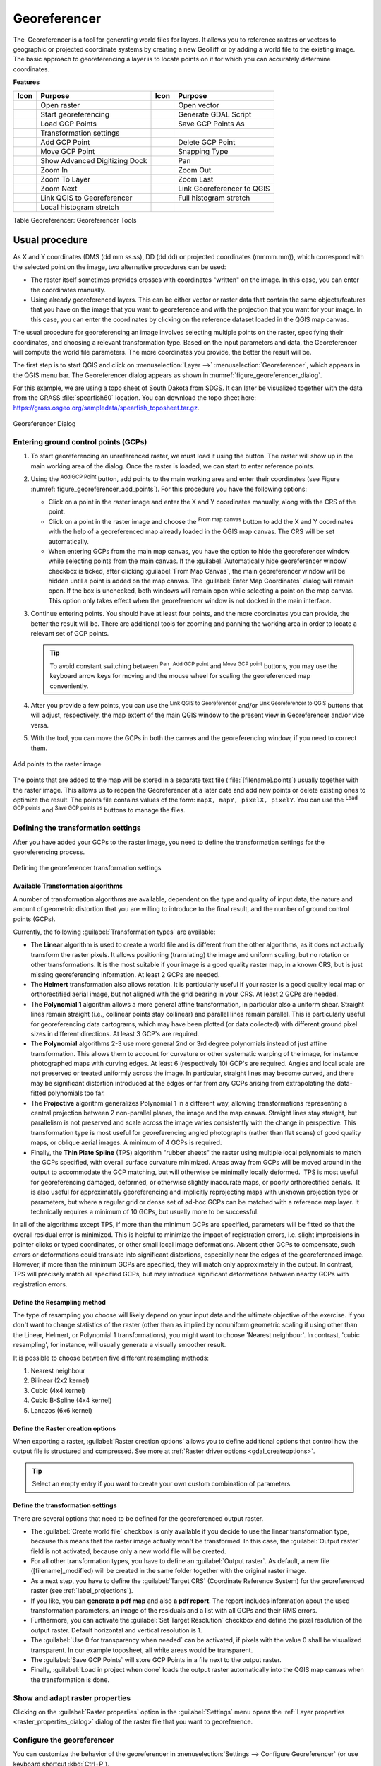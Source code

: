 .. index:: Georeferencing images
   single: Raster; Georeference
.. _`georef`:

Georeferencer
=============

.. only:: html

   .. contents::
      :local:

The |georefRun| Georeferencer is a tool for generating world files for layers.
It allows you to reference rasters or vectors to geographic or projected coordinate systems by
creating a new GeoTiff or by adding a world file to the existing image. The basic
approach to georeferencing a layer is to locate points on it for which
you can accurately determine coordinates.

**Features**

.. index::
   single: Tools; Georeferencer tools

.. _table_georeferencer_tools:

+--------------------------------+------------------------------+-------------------------------+-------------------------------+
| Icon                           | Purpose                      | Icon                          | Purpose                       |
+================================+==============================+===============================+===============================+
| |addRasterLayer|               | Open raster                  | |addOgrLayer|                 | Open vector                   |
+--------------------------------+------------------------------+-------------------------------+-------------------------------+
| |start|                        | Start georeferencing         | |gdalScript|                  | Generate GDAL Script          |
+--------------------------------+------------------------------+-------------------------------+-------------------------------+
| |loadGCPpoints|                | Load GCP Points              | |saveGCPPointsAs|             | Save GCP Points As            |
+--------------------------------+------------------------------+-------------------------------+-------------------------------+
| |transformSettings|            | Transformation settings      |                               |                               |
+--------------------------------+------------------------------+-------------------------------+-------------------------------+
| |addGCPPoint|                  | Add GCP Point                | |deleteGCPPoint|              | Delete GCP Point              |
+--------------------------------+------------------------------+-------------------------------+-------------------------------+
| |moveGCPPoint|                 | Move GCP Point               | |snapping|                    | Snapping Type                 |
+--------------------------------+------------------------------+-------------------------------+-------------------------------+
| |cad|                          | Show Advanced Digitizing Dock| |pan|                         | Pan                           |
+--------------------------------+------------------------------+-------------------------------+-------------------------------+
| |zoomIn|                       | Zoom In                      | |zoomOut|                     | Zoom Out                      |
+--------------------------------+------------------------------+-------------------------------+-------------------------------+
| |zoomToLayer|                  | Zoom To Layer                | |zoomLast|                    | Zoom Last                     |
+--------------------------------+------------------------------+-------------------------------+-------------------------------+
| |zoomNext|                     | Zoom Next                    | |linkGeorefToQGis|            | Link Georeferencer to QGIS    |
+--------------------------------+------------------------------+-------------------------------+-------------------------------+
| |linkQGisToGeoref|             | Link QGIS to Georeferencer   | |fullHistogramStretch|        | Full histogram stretch        |
+--------------------------------+------------------------------+-------------------------------+-------------------------------+
| |localHistogramStretch|        | Local histogram stretch      |                               |                               |
+--------------------------------+------------------------------+-------------------------------+-------------------------------+

Table Georeferencer: Georeferencer Tools

Usual procedure
---------------

As X and Y coordinates (DMS (dd mm ss.ss), DD (dd.dd) or projected coordinates
(mmmm.mm)), which correspond with the selected point on the image, two
alternative procedures can be used:

* The raster itself sometimes provides crosses with coordinates "written" on the
  image. In this case, you can enter the coordinates manually.
* Using already georeferenced layers. This can be either vector or raster data
  that contain the same objects/features that you have on the image that you want
  to georeference and with the projection that you want for your image. In this case,
  you can enter the coordinates by clicking on the reference dataset loaded in the
  QGIS map canvas.

The usual procedure for georeferencing an image involves selecting multiple
points on the raster, specifying their coordinates, and choosing a relevant
transformation type. Based on the input parameters and data, the Georeferencer will
compute the world file parameters. The more coordinates you provide, the better
the result will be.

The first step is to start QGIS and click on :menuselection:`Layer -->` |georefRun|
:menuselection:`Georeferencer`, which appears in the QGIS menu bar. The Georeferencer
dialog appears as shown in :numref:`figure_georeferencer_dialog`.

For this example, we are using a topo sheet of South Dakota from SDGS. It can
later be visualized together with the data from the GRASS :file:`spearfish60`
location. You can download the topo sheet here:
https://grass.osgeo.org/sampledata/spearfish_toposheet.tar.gz.

.. _figure_georeferencer_dialog:

.. figure:: img/georef.png
   :align: center

   Georeferencer Dialog


.. _`georeferencer_entering`:

Entering ground control points (GCPs)
......................................

#. To start georeferencing an unreferenced raster, we must load it using the
   |addRasterLayer| button. The raster will show up in the main working
   area of the dialog. Once the raster is loaded, we can start to enter reference
   points.
#. Using the |addGCPPoint| :sup:`Add GCP Point` button, add points to the
   main working area and enter their coordinates (see Figure :numref:`figure_georeferencer_add_points`).
   For this procedure you have the following options:

   - Click on a point in the raster image and enter the X and Y coordinates
     manually, along with the CRS of the point.
   - Click on a point in the raster image and choose the |pencil|
     :sup:`From map canvas` button to add the X and Y coordinates with the help of a
     georeferenced map already loaded in the QGIS map canvas. The CRS will be set
     automatically.
   - When entering GCPs from the main map canvas, you have the option to hide 
     the georeferencer window while selecting points from the main canvas. 
     If the |checkbox| :guilabel:`Automatically hide georeferencer window` 
     checkbox is ticked, after clicking |pencil| :guilabel:`From Map Canvas`, 
     the main georeferencer window will be hidden until a point is added on the 
     map canvas. 
     The :guilabel:`Enter Map Coordinates` dialog will remain open. 
     If the box is unchecked, both windows will remain open while selecting a 
     point on the map canvas. 
     This option only takes effect when the georeferencer window is not docked 
     in the main interface. 
#. Continue entering points. You should have at least four points, and the more
   coordinates you can provide, the better the result will be. There are
   additional tools for zooming and panning the working area in
   order to locate a relevant set of GCP points.

   .. tip::

    To avoid constant switching between |pan| :sup:`Pan`, |addGCPPoint| :sup:`Add GCP point`
    and |moveGCPPoint| :sup:`Move GCP point` buttons,
    you may use the keyboard arrow keys for moving and the mouse wheel for scaling the georeferenced map conveniently.

#. After you provide a few points, you can use the |linkQGisToGeoref| :sup:`Link QGIS to Georeferencer`
   and/or |linkGeorefToQGis| :sup:`Link Georeferencer to QGIS` buttons that will adjust, respectively,
   the map extent of the main QGIS window to the present view in Georeferencer and/or vice versa.
#. With the |moveGCPPoint| tool, you can move the GCPs in both the canvas and the
   georeferencing window, if you need to correct them.

.. _figure_georeferencer_add_points:

.. figure:: img/choose_points.png
   :align: center

   Add points to the raster image

The points that are added to the map will be stored in a separate text file
(:file:`[filename].points`) usually together with the raster image. This allows
us to reopen the Georeferencer at a later date and add new points or delete
existing ones to optimize the result. The points file contains values of the
form: ``mapX, mapY, pixelX, pixelY``. You can use the |loadGCPpoints|
:sup:`Load GCP points` and |saveGCPPointsAs| :sup:`Save GCP points as` buttons to
manage the files.

.. _`georeferencer_transformation`:

Defining the transformation settings
....................................

After you have added your GCPs to the raster image, you need to define the
transformation settings for the georeferencing process.

.. _figure_georeferencer_transform:

.. figure:: img/transformation_settings.png
   :align: center

   Defining the georeferencer transformation settings


Available Transformation algorithms
^^^^^^^^^^^^^^^^^^^^^^^^^^^^^^^^^^^

A number of transformation algorithms are available, dependent on the type and quality of input data, the
nature and amount of geometric distortion that you are willing to introduce to the final
result, and the number of ground control points (GCPs).

Currently, the following :guilabel:`Transformation types` are available:

*  The **Linear** algorithm is used to create a world file and is different
   from the other algorithms, as it does not actually transform the raster pixels.
   It allows positioning (translating) the image and uniform scaling, but no rotation or other transformations.
   It is the most suitable if your image is a good quality raster map, in a known CRS, but is just missing georeferencing information. At least 2 GCPs are needed.
   
*  The **Helmert** transformation also allows rotation. It is particularly useful if your raster is a good quality local 
   map or orthorectified aerial image, but not aligned with the grid bearing in your CRS. At least 2 GCPs are needed.
   
*  The **Polynomial 1** algorithm allows a more general affine transformation, in particular also a uniform shear. Straight lines remain straight 
   (i.e., collinear points stay collinear) and parallel lines remain parallel. This is particularly useful for georeferencing data cartograms, 
   which may have been plotted (or data collected) with different ground pixel sizes in different directions. At least 3 GCP's are required.

*  The **Polynomial** algorithms 2-3 use more general 2nd or 3rd degree polynomials instead of just affine transformation. This allows them to account 
   for curvature or other systematic warping of the image, for instance photographed maps with curving edges. At least 6 (respectively 10) GCP's are required.  
   Angles and local scale are not preserved or treated uniformly across the image. In particular, straight lines may become curved, and there may be significant 
   distortion introduced at the edges or far from any GCPs arising from extrapolating the data-fitted polynomials too far.

*  The **Projective** algorithm generalizes Polynomial 1 in a different way, allowing transformations representing a central projection between 2 non-parallel planes, 
   the image and the map canvas. Straight lines stay straight, but parallelism is not preserved and scale across the image varies consistently with the 
   change in perspective. This transformation type is most useful for georeferencing angled photographs (rather than flat scans) of good quality maps, or 
   oblique aerial images. A minimum of 4 GCPs is required.
   
*  Finally, the **Thin Plate Spline** (TPS) algorithm "rubber sheets" the raster using multiple local polynomials to match the GCPs specified, with overall 
   surface curvature minimized. Areas away from GCPs will be moved around in the output to 
   accommodate the GCP matching, but will otherwise be minimally locally deformed.  TPS is most useful for georeferencing damaged, deformed, or otherwise slightly 
   inaccurate maps, or poorly orthorectified aerials.  It is also useful for approximately georeferencing and implicitly reprojecting maps with unknown projection type 
   or parameters, but where a regular grid or dense set of ad-hoc GCPs can be matched with a reference map layer. It technically requires a minimum of 
   10 GCPs, but usually more to be successful.
   
In all of the algorithms except TPS, if more than the minimum GCPs are specified, parameters will be fitted so that the overall residual error is minimized. 
This is helpful to minimize the impact of registration errors, i.e. slight imprecisions in pointer clicks or typed coordinates, or other small local image deformations.  
Absent other GCPs to compensate, such errors or deformations could translate into significant distortions, especially 
near the edges of the georeferenced image.  However, if more than the minimum GCPs are specified, they will match only approximately in the output.  
In contrast, TPS will precisely match all specified GCPs, but may introduce significant deformations between nearby GCPs with registration errors.

Define the Resampling method
^^^^^^^^^^^^^^^^^^^^^^^^^^^^

The type of resampling you choose will likely depend on your input data
and the ultimate objective of the exercise. If you don't want to change
statistics of the raster (other than as implied by nonuniform geometric scaling if using other than the Linear, Helmert, or Polynomial 1 transformations), 
you might want to choose 'Nearest neighbour'. In contrast, 
'cubic resampling', for instance, will usually generate a visually smoother result.

It is possible to choose between five different resampling methods:

#. Nearest neighbour
#. Bilinear (2x2 kernel)
#. Cubic (4x4 kernel)
#. Cubic B-Spline (4x4 kernel)
#. Lanczos (6x6 kernel)

Define the Raster creation options
^^^^^^^^^^^^^^^^^^^^^^^^^^^^^^^^^^

When exporting a raster, |checkbox| :guilabel:`Raster creation options` allows you to define
additional options that control how the output file is structured and compressed.
See more at :ref:`Raster driver options <gdal_createoptions>`.

.. tip:: Select an empty entry if you want to create your own custom combination of parameters.

Define the transformation settings
^^^^^^^^^^^^^^^^^^^^^^^^^^^^^^^^^^

There are several options that need to be defined for the georeferenced output
raster.

* The |checkbox| :guilabel:`Create world file` checkbox is only available if you
  decide to use the linear transformation type, because this means that the
  raster image actually won't be transformed. In this case, the
  :guilabel:`Output raster` field is not activated, because only a new world file will
  be created.
* For all other transformation types, you have to define an :guilabel:`Output raster`.
  As default, a new file ([filename]_modified) will be created in the
  same folder together with the original raster image.
* As a next step, you have to define the :guilabel:`Target CRS` (Coordinate Reference
  System) for the georeferenced raster (see :ref:`label_projections`).
* If you like, you can **generate a pdf map** and also **a pdf report**.
  The report includes information about the used transformation parameters,
  an image of the residuals and a list with all GCPs and their RMS errors.
* Furthermore, you can activate the |checkbox| :guilabel:`Set Target Resolution`
  checkbox and define the pixel resolution of the output raster. Default horizontal
  and vertical resolution is 1.
* The |checkbox| :guilabel:`Use 0 for transparency when needed` can be activated,
  if pixels with the value 0 shall be visualized transparent. In our example
  toposheet, all white areas would be transparent.
* The |checkbox| :guilabel:`Save GCP Points` will store GCP Points in a file next 
  to the output raster.
* Finally, |checkbox| :guilabel:`Load in project when done` loads the output raster
  automatically into the QGIS map canvas when the transformation is done.

Show and adapt raster properties
................................

Clicking on the :guilabel:`Raster properties` option in the :guilabel:`Settings`
menu opens the :ref:`Layer properties <raster_properties_dialog>` dialog of the
raster file that you want to georeference.

.. _configure_georeferencer:

Configure the georeferencer
...........................

You can customize the behavior of the georeferencer in :menuselection:`Settings 
--> Configure Georeferencer` (or use keyboard shortcut :kbd:`Ctrl+P`). 

* Under :guilabel:`Point Tip` you can use the checkboxes to toggle displaying GCP 
  IDs and X/Y coordinates in both the Georeferencer window and the main map canvas. 
* :guilabel:`Residual Units` controls whether residual units are given in pixels 
  or map units
* :guilabel:`PDF Report` allows you to set margin size in mm for the report export
* :guilabel:`PDF Map` allows you to choose a paper size for the map export
* Finally, you can activate to |checkbox| :guilabel:`Show Georeferencer window 
  docked`. 
  This will dock the Georeferencer window in the main QGIS window rather than 
  showing it as a separate window that can be minimized. 

.. _`georeferencer_running`:

Running the transformation
..........................

After all GCPs have been collected and all transformation settings are defined,
just press the |start| :sup:`Start georeferencing` button to create
the new georeferenced raster.


.. Substitutions definitions - AVOID EDITING PAST THIS LINE
   This will be automatically updated by the find_set_subst.py script.
   If you need to create a new substitution manually,
   please add it also to the substitutions.txt file in the
   source folder.

.. |addGCPPoint| image:: /static/common/mActionAddGCPPoint.png
   :width: 1.5em
.. |addOgrLayer| image:: /static/common/mActionAddOgrLayer.png
   :width: 1.5em
.. |addRasterLayer| image:: /static/common/mActionAddRasterLayer.png
   :width: 1.5em
.. |cad| image:: /static/common/cad.png
   :width: 1.5em
.. |checkbox| image:: /static/common/checkbox.png
   :width: 1.3em
.. |deleteGCPPoint| image:: /static/common/mActionDeleteGCPPoint.png
   :width: 1.5em
.. |fullHistogramStretch| image:: /static/common/mActionFullHistogramStretch.png
   :width: 1.5em
.. |gdalScript| image:: /static/common/mActionGDALScript.png
   :width: 1.5em
.. |georefRun| image:: /static/common/mGeorefRun.png
   :width: 1.5em
.. |linkGeorefToQGis| image:: /static/common/mActionLinkGeorefToQGis.png
   :width: 2.5em
.. |linkQGisToGeoref| image:: /static/common/mActionLinkQGisToGeoref.png
   :width: 2.5em
.. |loadGCPpoints| image:: /static/common/mActionLoadGCPpoints.png
   :width: 1.5em
.. |localHistogramStretch| image:: /static/common/mActionLocalHistogramStretch.png
   :width: 1.5em
.. |moveGCPPoint| image:: /static/common/mActionMoveGCPPoint.png
   :width: 1.5em
.. |pan| image:: /static/common/mActionPan.png
   :width: 1.5em
.. |pencil| image:: /static/common/pencil.png
   :width: 1.5em
.. |saveGCPPointsAs| image:: /static/common/mActionSaveGCPpointsAs.png
   :width: 1.5em
.. |snapping| image:: /static/common/mIconSnapping.png
   :width: 1.5em
.. |start| image:: /static/common/mActionStart.png
   :width: 1.5em
.. |transformSettings| image:: /static/common/mActionTransformSettings.png
   :width: 1.5em
.. |zoomIn| image:: /static/common/mActionZoomIn.png
   :width: 1.5em
.. |zoomLast| image:: /static/common/mActionZoomLast.png
   :width: 1.5em
.. |zoomNext| image:: /static/common/mActionZoomNext.png
   :width: 1.5em
.. |zoomOut| image:: /static/common/mActionZoomOut.png
   :width: 1.5em
.. |zoomToLayer| image:: /static/common/mActionZoomToLayer.png
   :width: 1.5em
